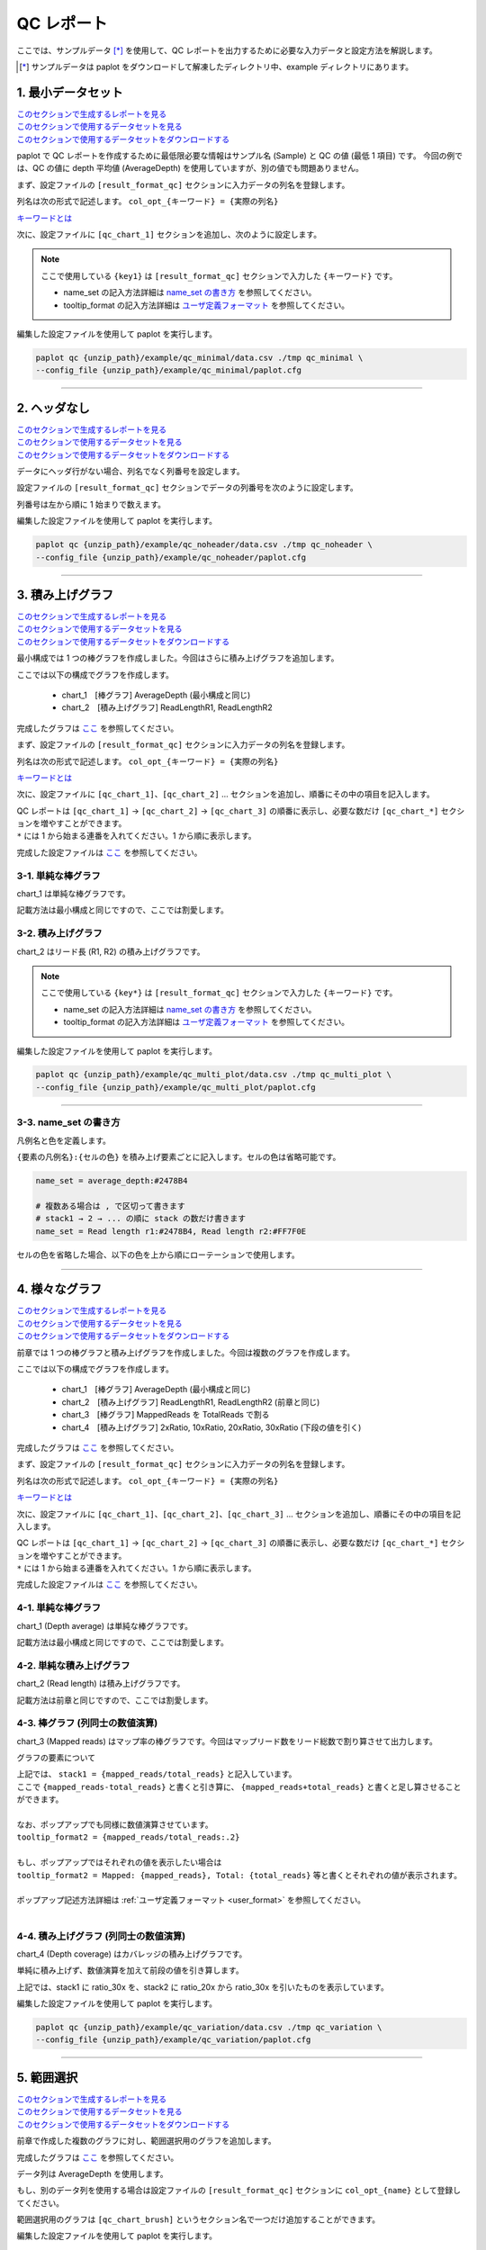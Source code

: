 **************************
QC レポート
**************************

ここでは、サンプルデータ [*]_ を使用して、QC レポートを出力するために必要な入力データと設定方法を解説します。

.. [*] サンプルデータは paplot をダウンロードして解凍したディレクトリ中、example ディレクトリにあります。

.. _qc_minimal:

==========================
1. 最小データセット
==========================

| `このセクションで生成するレポートを見る <http://genomon-project.github.io/paplot/qc_minimal/graph_minimal.html>`__ 
| `このセクションで使用するデータセットを見る <https://github.com/Genomon-Project/paplot/blob/master/example/qc_minimal>`__ 
| `このセクションで使用するデータセットをダウンロードする <https://github.com/Genomon-Project/paplot/blob/master/example/qc_minimal.zip?raw=true>`__ 

paplot で QC レポートを作成するために最低限必要な情報はサンプル名 (Sample) と QC の値 (最低 1 項目) です。
今回の例では、QC の値に depth 平均値 (AverageDepth) を使用していますが、別の値でも問題ありません。

.. code-block:: cfg
  :caption: データファイルから一部抜粋 (example/qc_minimal/data.csv)
  
  Sample,AverageDepth
  SAMPLE1,70.0474
  SAMPLE2,65.7578
  SAMPLE3,63.3750
  SAMPLE4,70.9654
  SAMPLE5,69.9653

まず、設定ファイルの ``[result_format_qc]`` セクションに入力データの列名を登録します。

.. code-block:: cfg
  :caption: example/qc_minimal/paplot.cfg
  :name: example/qc_minimal/paplot.cfg_1
  
  [result_format_qc]
  col_opt_id = Sample
  col_opt_key1 = AverageDepth

列名は次の形式で記述します。 ``col_opt_{キーワード} = {実際の列名}`` 

`キーワードとは <./data_common.html#keyword>`_ 
  
次に、設定ファイルに ``[qc_chart_1]`` セクションを追加し、次のように設定します。

.. code-block:: cfg
  :caption: example/qc_minimal/paplot.cfg
  :name: example/qc_minimal/paplot.cfg_2
  
  [qc_chart_1]
  
  # グラフのタイトル
  title = Depth average
  
  # Y 軸のラベル
  title_y = Average of depth
  
  # 積み上げ要素
  # 今回は 1 項目のみなので、通常の棒グラフとして表現されます
  stack1 = {key1}
  
  # グラフの色と凡例
  name_set = Average depth:#2478B4
  
  # ポップアップのフォーマット
  tooltip_format1 = Sample:{id}
  tooltip_format2 = {key1:.2}

.. note::

  ここで使用している ``{key1}`` は ``[result_format_qc]`` セクションで入力した ``{キーワード}`` です。
  
  - name_set の記入方法詳細は `name_set の書き方 <./data_qc.html#qc-nameset>`_ を参照してください。
  - tooltip_format の記入方法詳細は `ユーザ定義フォーマット <./data_common.html#user-format>`_ を参照してください。

編集した設定ファイルを使用して paplot を実行します。

.. code-block:: bash

  paplot qc {unzip_path}/example/qc_minimal/data.csv ./tmp qc_minimal \
  --config_file {unzip_path}/example/qc_minimal/paplot.cfg

----

.. _qc_noheader:

==========================
2. ヘッダなし
==========================

| `このセクションで生成するレポートを見る <http://genomon-project.github.io/paplot/qc_noheader/graph_noheader.html>`__ 
| `このセクションで使用するデータセットを見る <https://github.com/Genomon-Project/paplot/blob/master/example/qc_noheader>`__ 
| `このセクションで使用するデータセットをダウンロードする <https://github.com/Genomon-Project/paplot/blob/master/example/qc_noheader.zip?raw=true>`__ 

.. code-block:: cfg
  :caption: データファイルから一部抜粋 (example/qc_noheader/data.csv)
  
  SAMPLE1,70.0474
  SAMPLE2,65.7578
  SAMPLE3,63.3750
  SAMPLE4,70.9654
  SAMPLE5,69.9653

データにヘッダ行がない場合、列名でなく列番号を設定します。

設定ファイルの ``[result_format_qc]`` セクションでデータの列番号を次のように設定します。

列番号は左から順に 1 始まりで数えます。

.. code-block:: cfg
  :caption: example/qc_noheader/paplot.cfg
  
  [result_format_qc]
  # ヘッダオプションを False に設定
  header = False

  col_opt_id = 1
  col_opt_average_depth = 2

編集した設定ファイルを使用して paplot を実行します。

.. code-block:: bash

  paplot qc {unzip_path}/example/qc_noheader/data.csv ./tmp qc_noheader \
  --config_file {unzip_path}/example/qc_noheader/paplot.cfg

----

.. _qc_stack:

==========================
3. 積み上げグラフ
==========================

| `このセクションで生成するレポートを見る <http://genomon-project.github.io/paplot/qc_stack/graph_stack.html>`__ 
| `このセクションで使用するデータセットを見る <https://github.com/Genomon-Project/paplot/blob/master/example/qc_stack>`__ 
| `このセクションで使用するデータセットをダウンロードする <https://github.com/Genomon-Project/paplot/blob/master/example/qc_stack.zip?raw=true>`__ 

最小構成では 1 つの棒グラフを作成しました。今回はさらに積み上げグラフを追加します。

.. code-block:: cfg
  :caption: データファイルから一部抜粋 (example/qc_stack/data.csv)
  
  Sample,AverageDepth,ReadLengthR1,ReadLengthR2
  SAMPLE1,70.0474,265,270
  SAMPLE2,65.7578,140,200
  SAMPLE3,63.375,120,175
  SAMPLE4,70.9654,120,140
  SAMPLE5,69.9653,230,110

ここでは以下の構成でグラフを作成します。

 - chart_1　[棒グラフ] AverageDepth (最小構成と同じ)
 - chart_2　[積み上げグラフ] ReadLengthR1, ReadLengthR2

完成したグラフは `ここ <http://genomon-project.github.io/paplot/qc_stack/graph_stack.html>`_ を参照してください。

まず、設定ファイルの ``[result_format_qc]`` セクションに入力データの列名を登録します。

.. code-block:: cfg
  :caption: example/qc_multi_plot/paplot.cfg
  :name: example/qc_multi_plot/paplot.cfg_1
  
  [result_format_qc]
  col_opt_id = Sample
  
  # chart_1 で使用するデータ列
  col_opt_keyA1 = AverageDepth
  
  # chart_2 で使用するデータ列
  col_opt_keyB1 = ReadLengthR1
  col_opt_keyB2 = ReadLengthR2

列名は次の形式で記述します。 ``col_opt_{キーワード} = {実際の列名}`` 

`キーワードとは <./data_common.html#keyword>`_ 

次に、設定ファイルに ``[qc_chart_1]``、``[qc_chart_2]`` ... セクションを追加し、順番にその中の項目を記入します。

| QC レポートは ``[qc_chart_1]`` → ``[qc_chart_2]`` → ``[qc_chart_3]`` の順番に表示し、必要な数だけ ``[qc_chart_*]`` セクションを増やすことができます。
| ``*`` には 1 から始まる連番を入れてください。1 から順に表示します。

完成した設定ファイルは `ここ <https://github.com/Genomon-Project/paplot/blob/master/example/qc_stack/paplot.cfg>`__ を参照してください。

3-1. 単純な棒グラフ
---------------------------

chart_1 は単純な棒グラフです。

記載方法は最小構成と同じですので、ここでは割愛します。

3-2. 積み上げグラフ
-----------------------

chart_2 はリード長 (R1, R2) の積み上げグラフです。

.. code-block:: cfg
  :caption: example/qc_multi_plot/paplot.cfg
  :name: example/qc_multi_plot/paplot.cfg_2
  
  [qc_chart_2]
  
  # 表示する文字列を設定します
  title = Read length
  title_y = Read length

  # グラフの積み上げ要素
  # stack1 → 2 → ... の順に下から表示します。stack1 を一番下に表示します
  stack1 = {keyB1}
  stack2 = {keyB2}
  
  # 凡例の文字列と色を設定します
  # stack1 → 2 → ... の順に , で区切って書きます
  name_set = Read length r1:#2478B4, Read length r2:#FF7F0E
  
  # ポップアップの表示内容
  tooltip_format1 = Sample:{id}
  tooltip_format2 = Read1: {keyB1: ,}
  tooltip_format3 = Read2: {keyB2: ,}

.. note::

  ここで使用している ``{key*}`` は ``[result_format_qc]`` セクションで入力した ``{キーワード}`` です。
  
  - name_set の記入方法詳細は `name_set の書き方 <./data_qc.html#qc-nameset>`_ を参照してください。
  - tooltip_format の記入方法詳細は `ユーザ定義フォーマット <./data_common.html#user-format>`_ を参照してください。

編集した設定ファイルを使用して paplot を実行します。

.. code-block:: bash

  paplot qc {unzip_path}/example/qc_multi_plot/data.csv ./tmp qc_multi_plot \
  --config_file {unzip_path}/example/qc_multi_plot/paplot.cfg

----

.. _qc_nameset:

3-3. name_set の書き方
------------------------------

凡例名と色を定義します。

``{要素の凡例名}:{セルの色}`` を積み上げ要素ごとに記入します。セルの色は省略可能です。

.. code-block:: cfg
  
  name_set = average_depth:#2478B4
  
  # 複数ある場合は , で区切って書きます
  # stack1 → 2 → ... の順に stack の数だけ書きます
  name_set = Read length r1:#2478B4, Read length r2:#FF7F0E
  
セルの色を省略した場合、以下の色を上から順にローテーションで使用します。

.. image:: image/default_color.PNG

----

.. _qc_variation:

=================================
4. 様々なグラフ
=================================

| `このセクションで生成するレポートを見る <http://genomon-project.github.io/paplot/qc_variation/graph_variation.html>`__ 
| `このセクションで使用するデータセットを見る <https://github.com/Genomon-Project/paplot/blob/master/example/qc_variation>`__ 
| `このセクションで使用するデータセットをダウンロードする <https://github.com/Genomon-Project/paplot/blob/master/example/qc_variation.zip?raw=true>`__ 

前章では 1 つの棒グラフと積み上げグラフを作成しました。今回は複数のグラフを作成します。

.. code-block:: cfg
  :caption: データファイルから一部抜粋 (example/qc_variation/data.csv)
  
  Sample,AverageDepth,ReadLengthR1,ReadLengthR2,TotalReads,MappedReads,2xRatio,10xRatio,20xRatio,30xRatio
  SAMPLE1,70.0474,265,270,94315157,56262203,0.9796,0.768,0.6844,0.6747
  SAMPLE2,65.7578,140,200,50340277,33860998,0.8489,0.7725,0.7655,0.6131
  SAMPLE3,63.375,120,175,90635480,88010999,0.9814,0.8236,0.6045,0.5889
  SAMPLE4,70.9654,120,140,72885114,89163960,0.9047,0.8303,0.7032,0.6801
  SAMPLE5,69.9653,230,110,92572101,28793615,0.9776,0.9452,0.672,0.6518

ここでは以下の構成でグラフを作成します。

 - chart_1　[棒グラフ] AverageDepth (最小構成と同じ)
 - chart_2　[積み上げグラフ] ReadLengthR1, ReadLengthR2 (前章と同じ)
 - chart_3　[棒グラフ] MappedReads を TotalReads で割る
 - chart_4　[積み上げグラフ] 2xRatio, 10xRatio, 20xRatio, 30xRatio (下段の値を引く)

完成したグラフは `ここ <http://genomon-project.github.io/paplot/qc_variation/graph_variation.html>`__ を参照してください。

まず、設定ファイルの ``[result_format_qc]`` セクションに入力データの列名を登録します。

.. code-block:: cfg
  :caption: example/qc_variation/paplot.cfg
  :name: example/qc_variation/paplot.cfg_1
  
  [result_format_qc]
  col_opt_id = Sample
  
  # chart_1 で使用するデータ
  col_opt_average_depth = AverageDepth
  
  # chart_2 で使用するデータ
  col_opt_read_length_r1 = ReadLengthR1
  col_opt_read_length_r2 = ReadLengthR2
  
  # chart_3 で使用するデータ
  col_opt_mapped_reads = MappedReads
  col_opt_total_reads = TotalReads
  
  # chart_4 で使用するデータ
  col_opt_ratio_2x = 2xRatio
  col_opt_ratio_10x = 10xRatio
  col_opt_ratio_20x = 20xRatio
  col_opt_ratio_30x = 30xRatio

列名は次の形式で記述します。 ``col_opt_{キーワード} = {実際の列名}`` 

`キーワードとは <./data_common.html#keyword>`_ 

次に、設定ファイルに ``[qc_chart_1]``、``[qc_chart_2]``、``[qc_chart_3]`` ... セクションを追加し、順番にその中の項目を記入します。

| QC レポートは ``[qc_chart_1]`` → ``[qc_chart_2]`` → ``[qc_chart_3]`` の順番に表示し、必要な数だけ ``[qc_chart_*]`` セクションを増やすことができます。
| ``*`` には 1 から始まる連番を入れてください。1 から順に表示します。

完成した設定ファイルは `ここ <https://github.com/Genomon-Project/paplot/blob/master/example/qc_variation/paplot.cfg>`__ を参照してください。

4-1. 単純な棒グラフ
---------------------------

chart_1 (Depth average) は単純な棒グラフです。

記載方法は最小構成と同じですので、ここでは割愛します。

4-2. 単純な積み上げグラフ
-------------------------------------

chart_2 (Read length) は積み上げグラフです。

記載方法は前章と同じですので、ここでは割愛します。

4-3. 棒グラフ (列同士の数値演算)
--------------------------------------

chart_3 (Mapped reads) はマップ率の棒グラフです。今回はマップリード数をリード総数で割り算させて出力します。

.. code-block:: cfg
  :caption: example/qc_variation/paplot.cfg
  :name: example/qc_variation/paplot.cfg_2
  
  [qc_chart_3]
  
  # 表示する文字列を設定します
  title = Mapped reads/Total reads
  title_y = Rate
  
  # 凡例の文字列と色を設定します
  name_set = Mapped reads/Total reads:#2478B4
  
  # グラフの値
  stack1 = {mapped_reads/total_reads}
  
  # ポップアップの表示内容
  tooltip_format1 = Sample:{id}
  tooltip_format2 = {mapped_reads/total_reads:.2}

グラフの要素について

| 上記では、 ``stack1 = {mapped_reads/total_reads}`` と記入しています。
| ここで ``{mapped_reads-total_reads}`` と書くと引き算に、 ``{mapped_reads+total_reads}`` と書くと足し算させることができます。
| 
| なお、ポップアップでも同様に数値演算させています。
| ``tooltip_format2 = {mapped_reads/total_reads:.2}``
| 
| もし、ポップアップではそれぞれの値を表示したい場合は
| ``tooltip_format2 = Mapped: {mapped_reads}, Total: {total_reads}`` 等と書くとそれぞれの値が表示されます。
|
| ポップアップ記述方法詳細は  :ref:`ユーザ定義フォーマット <user_format>` を参照してください。
|

4-4. 積み上げグラフ (列同士の数値演算)
-----------------------------------------------

chart_4 (Depth coverage) はカバレッジの積み上げグラフです。

単純に積み上げず、数値演算を加えて前段の値を引き算します。

.. code-block:: cfg
  :caption: example/qc_variation/paplot.cfg
  :name: example/qc_variation/paplot.cfg_3
  
  [qc_chart_2]
  
  # 表示する文字列を設定します
  title = Depth coverage
  title_y = Coverage
  
  # 凡例の文字列と色を設定します
  name_set = Ratio 30x:#2478B4, Ratio 20x:#FF7F0E, Ratio 10x:#2CA02C, Ratio 2x:#D62728
  
  # グラフの値
  stack1 = {ratio_30x}
  stack2 = {ratio_20x-ratio_30x}
  stack3 = {ratio_10x-ratio_20x}
  stack4 = {ratio_2x-ratio_10x}
  
  # ポップアップの表示内容
  tooltip_format1 = ID:{id}
  tooltip_format2 = ratio__2x: {ratio_2x:.2}
  tooltip_format3 = ratio_10x: {ratio_10x:.2}
  tooltip_format4 = ratio_20x: {ratio_20x:.2}
  tooltip_format5 = ratio_30x: {ratio_30x:.2}

上記では、stack1 に ratio_30x を、stack2 に ratio_20x から ratio_30x を引いたものを表示しています。

編集した設定ファイルを使用して paplot を実行します。

.. code-block:: bash

  paplot qc {unzip_path}/example/qc_variation/data.csv ./tmp qc_variation \
  --config_file {unzip_path}/example/qc_variation/paplot.cfg

----

.. _qc_brush:

==========================
5. 範囲選択
==========================

| `このセクションで生成するレポートを見る <http://genomon-project.github.io/paplot/qc_brush/graph_brush.html>`__ 
| `このセクションで使用するデータセットを見る <https://github.com/Genomon-Project/paplot/blob/master/example/qc_brush>`__ 
| `このセクションで使用するデータセットをダウンロードする <https://github.com/Genomon-Project/paplot/blob/master/example/qc_brush.zip?raw=true>`__ 

前章で作成した複数のグラフに対し、範囲選択用のグラフを追加します。

完成したグラフは `ここ <http://genomon-project.github.io/paplot/qc_brush/graph_brush.html>`__ を参照してください。

データ列は AverageDepth を使用します。

もし、別のデータ列を使用する場合は設定ファイルの ``[result_format_qc]`` セクションに ``col_opt_{name}`` として登録してください。

範囲選択用のグラフは ``[qc_chart_brush]`` というセクション名で一つだけ追加することができます。

.. code-block:: cfg
  :caption: example/qc_brush/paplot.cfg
  
  [qc_chart_brush]
  stack = {average_depth}
  name_set = average:#E3E5E9

編集した設定ファイルを使用して paplot を実行します。

.. code-block:: bash

  paplot qc {unzip_path}/example/qc_brush/data.csv ./tmp qc_brush \
  --config_file {unzip_path}/example/qc_brush/paplot.cfg

.. |new| image:: image/tab_001.gif
